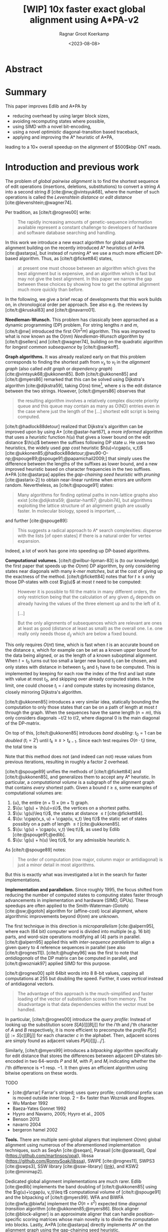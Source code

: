 #+title: [WIP] 10x faster exact global alignment using A*PA-v2
#+HUGO_SECTION: posts
#+HUGO_TAGS: paper-draft
#+HUGO_LEVEL_OFFSET: 1
#+OPTIONS: ^:{}
#+hugo_front_matter_key_replace: author>authors
#+toc: headlines 3
#+date: <2023-08-08>
#+author: Ragnar Groot Koerkamp

\begin{equation*}
\newcommand{\g}{g^*}
\newcommand{\h}{h^*}
\newcommand{\cgap}{c_{\texttt{gap}}}
\end{equation*}

* Abstract

* Summary

This paper improves Edlib and A*PA by
- reducing overhead by using larger block sizes,
- avoiding recomputing states where possible,
- using SIMD with a novel bit-encoding,
- using a novel /optimistic/ diagonal-transition based traceback,
- applying and improving the A* heuristic of A*PA,
leading to a $10\times$ overall speedup on the alignment of $500$kbp ONT reads.

* Introduction and previous work

The problem of /global pairwise alignment/ is to find the shortest sequence of
edit operations (insertions, deletions, substitutions) to convert a string $A$
into a second string $B$ [cite:@nw;@vintsyuk68], where the number of such
operations is called the /Levenshtein distance/ or /edit distance/
[cite:@levenshtein;@wagner74].

Per tradition, as [cite/t:@rognes00] write:
#+begin_quote
The rapidly increasing amounts of genetic-sequence
information available represent a constant challenge to
developers of hardware and software database searching
and handling.
#+end_quote

In this work we introduce a new exact algorithm for global pairwise alignment
building on the recently introduced A* heuristics of A*PA [cite:@astarpa], but
instead of running A* we use a much more efficient DP-based algorithm. Thus, as
[cite/t:@fickett84] states,
#+begin_quote
at present one must choose between an algorithm which gives the best alignment
but is expensive, and an algorithm which is fast but may not give the best
alignment. In this paper we narrow the gap between these choices by showing how
to get the optimal alignment much more quickly than before.
#+end_quote

In the following, we give a brief recap of developments that this work builds
on, in chronological order per approach.  See also e.g. the reviews by
[cite/t:@kruskal83] and [cite/t:@navarro01].

*Needleman-Wunsch.* This problem has classically been approached as a dynamic
programming (DP) problem. For string lengths $n$ and $m$, [cite/t:@nw]
introduced the first $O(n^2m)$ algorithm.  This was improved to what is now
known as the $O(nm)$ /Needleman-Wunsch algorithm/ by [cite/t:@sellers] and
[cite/t:@wagner74], building on the quadratic algorithm for /longest common
subsequence/ by [cite/t:@sankoff].

*Graph algorithms.* It was already realized early on that this problem
corresponds to finding the shortest path from $v_s$ to $v_t$ in the /alignment
graph/ (also called /edit graph/ or /dependency graph/)
[cite:@vintsyuk68;@ukkonen85]. Both [cite/t:@ukkonen85] and [cite/t:@myers86]
remarked that this can be solved using Dijkstra's algorithm [cite:@dijkstra59],
taking $O(ns)$ time[fn::Although Ukkonen didn't realize this faster runtime and
only gave a bound of $O(nm \log (nm))$.], where $s$ is the edit distance between
the two strings.  However, [cite/t:@myers86] observes that
#+begin_quote
the resulting  algorithm involves a relatively complex discrete priority queue
and this queue  may contain as many as O(ND) entries even in the case where just
the length  of the [...] shortest edit script is being computed.
#+end_quote
[cite/t:@hadlock88detour] realized that Dijkstra's algorithm can be improved
upon by using A* [cite:@astar-hart67], a more /informed/ algorithm that uses a
/heuristic/ function $h(u)$ that gives a lower bound on the edit distance
$\h(u)$ between the suffixes following DP state $u$. He uses two heuristics, the widely
used /gap cost/ heuristic $h(u)=\cgap(u, v_t)$
[cite:@ukkonen85;@hadlock88detour;@wu90-O-np;@spouge89;@spouge91;@papamichail2009;]
that simply uses the difference between the lengths of the suffixes as lower
bound, and a new improved heuristic based on character frequencies in the two
suffixes. A*PA [cite:@astarpa] applies the /gap-chaining seed heuristic/ with /pruning/
[cite:@astarix-2] to obtain near-linear runtime when errors are uniform random.
Nevertheless, as [cite/t:@spouge91] states:
#+begin_quote
Many algorithms for finding optimal paths in non-lattice graphs also exist
[cite:@dijkstra59; @astar-hart67; @rubin74], but algorithms exploiting the
lattice structure of an alignment graph are usually faster. In molecular
biology, speed is important, ...
#+end_quote
and further [cite:@spouge89]:
#+begin_quote
This suggests a radical approach to A* search complexities: dispense with the
lists [of open states] if there is a natural order for vertex expansion.
#+end_quote
Indeed, a lot of work has gone into speeding up DP-based algorithms.

*Computational volumes.* [cite/t:@wilbur-lipman-83] is (to our knowledge) the
first paper that speeds up the $O(nm)$ DP algorithm, by only considering states
near diagonals with many /k-mer matches/, but at the cost of giving up the exactness
of the method.  [cite/t:@fickett84] notes that for $t\geq s$ only those DP-states with cost $\g(u)$ at
most $t$ need to be computed:
#+begin_quote
However it is possible to fill the matrix in many different orders, the only
restriction being that the calculation of any given $d_{ij}$ depends on already
having the values of the three element up and to the left of it.

[...]

But the only alignments of subsequences which are relevant are ones at least as
good (distance at least as small) as the overall one. I.e. one really only needs
those $d_{ij}$ which are below a fixed bound.
#+end_quote
This only requires $O(nt)$ time, which is fast when $t$ is an accurate bound on
the distance $s$, which for example can be set as a known upper bound for the
data being aligned, or as the length of a known suboptimal alignment.  When
$t=t_0$ turns out too small a larger new bound $t_1$ can be chosen, and only
states with distance in between $t_0$ and $t_1$ have to be computed.  This is
implemented by keeping for each row the index of the first and last state with
value at most $t_0$, and skipping over already computed states.  In the limit,
one could choose $t_i = i$ and compute states by increasing distance,
closely mirroring Dijkstra's algorithm.

[cite/t:@ukkonen85] introduces a very similar idea, statically bounding the
computation to only those states that can be on a path of length at most $t$
through the graph. When the sequences have the same length ($n=m$), this only
considers diagonals $-t/2$ to $t/2$, where diagonal $0$ is the main diagonal of
the DP-matrix.

On top of this, [cite/t:@ukkonen85] introduces /band doubling/: $t_0=1$ can be /doubled/ ($t_i
= 2^i$) until $t_k \geq s > t_{k-1}$. Since each test requires $O(n \cdot t_i)$ time, the
total time is
\begin{equation}
n\cdot t_0 + \dots + n\cdot t_k
= n\cdot (2^0 + \dots + 2^k)
< n\cdot 2^{k+1} = 4\cdot n\cdot 2^{k-1} < 4\cdot n\cdot s = O(ns).
\end{equation}
Note that this method does not (and indeed can not) reuse values from previous
iterations, resulting in roughly a factor $2$ overhead.

[cite/t:@spouge89] unifies the methods of
[cite/t:@fickett84] and [cite/t:@ukkonen85], and generalizes them to accept any
A* heuristic. In particular, a /computational volume/ is a subgraph of the
alignment graph that contains /every/ shortest path. Given a bound $t\geq s$, some examples of
computational volumes are:
1. $\{u\}$, the entire $(n+1)\times (m+1)$ graph.
2. $\{u: \g(u) + \h(u)=s\}$, the vertices on a shortest paths.
3. $\{u: \g(u)\leq t\}$, the states at distance $\leq t$ [cite:@fickett84].
4. $\{u: \cgap(v_s, u) + \cgap(u, v_t) \leq t\}$ the static set of states possibly on a path
   of length $\leq t$ [cite:@ukkonen85].
5. $\{u: \g(u) + \cgap(u, v_t) \leq t\}$, as used by Edlib [cite:@spouge91;@edlib].
6. $\{u: \g(u) + h(u) \leq t\}$, for any admissible heuristic $h$.

As [cite/t:@spouge89] notes:
#+begin_quote
The order of computation (row major, column major or antidiagonal) is just a
minor detail in most algorithms.
#+end_quote
But this is exactly what was investigated a lot in the search for faster implementations.

*Implementation and parallelism.* Since roughly $1995$, the focus shifted from
reducing the number of computed states to computing states faster through
advancements in implementation and hardware (SIMD, GPUs).  These speedups are
often applied to the Smith-Waterman-(Gotoh) [cite:@sw;@gotoh] algorithm for
(affine-cost) local alignment, where algorithmic improvements beyond
$\Theta(nm)$ are unknown.

The first technique in this direction is /microparallelism/ [cite:@alpern95],
where each (64 bit) computer word is divided into multiple (e.g. 16 bit) parts,
and word-size operations modifying all (4) parts in parallel.
[cite/t:@alpern95] applied this with /inter-sequence parallelism/ to align a
given query to $4$ reference sequences in parallel (see also
[cite/t:@rognes11]).  [cite/t:@hughey96] was the first to note that
/antidiagonals/ of the DP matrix can be computed in parallel, and
[cite/t:@wozniak97] applied SIMD for this purpose.

[cite/t:@rognes00] split 64bit words into 8 8-bit values, capping all
computations at $255$ but doubling the speed.  Further, it uses /vertical/
instead of antidiagonal vectors.
#+begin_quote
The advantage of this approach is the much-simplified and faster loading of the
vector of substitution scores from memory. The disadvantage is that data
dependencies within the vector must be handled.
#+end_quote
In particular, [cite/t:@rognes00] introduce the /query profile/: Instead of
looking up the substitution score $S[A[i]][B[j]]$ for the $i$'th and $j$'th
character of $A$ and $B$ respectively, it is more efficient to precompute the
/profile/ $P[c][j] := S[c][B[j]]$ for each character $c$ in the alphabet. Then,
adjacent scores are simply found as adjacent values $P[A[i]][j \dots j']$.

Similarly, [cite/t:@myers99] introduces a /bitpacking/ algorithm specifically
for edit distance that stores the differences between adjacent DP-states
bit-encoded in two 64-words $P$ and $M$, with $P_i$ and $M_i$ indicating whether
the $i$'th difference is $+1$ resp. $-1$.  It then gives an efficient algorithm
using bitwise operations on these words.

TODO
- [cite:@farrar] Farrar's striped; uses query profile; conditional prefix scan
  is moved outside inner loop. $2-8\times$ faster than Wozniak and Rognes.
- Wu Manber 1992
- Baeza-Yates Gonnet 1992
- Hyyro and Navarro, 2005; Hyyro et al., 2005
- Benson 2013
- navarro 2004
- bergeron hamel 2002

*Tools.*
There are multiple semi-global aligners that implement $O(nm)$ global
alignment using numerous of the aforementioned implementation
techniques, such as SeqAn [cite:@seqan], Parasail [cite:@parasail], Opal
(https://github.com/martinsos/opal), libssa
(https://github.com/RonnySoak/libssa), SWIPE [cite:@rognes11], SWPS3
[cite:@swps3], SSW library [cite:@ssw-library] ([[https://github.com/mengyao/Complete-Striped-Smith-Waterman-Library][link]]), and KSW2 [cite:@minimap2].

Dedicated global alignment implementations are much rarer.
Edlib [cite:@edlib] implements the band doubling of [cite/t:@ukkonen85] using
the $\g(u)+\cgap(u, v_t)\leq t$ computational volume of [cite/t:@spouge91] and
the bitpacking of [cite/t:@myers99].
WFA and BiWFA [cite:@wfa;@biwfa] implement the $O(n+s^2)$ expected time /diagonal transition/
algorithm [cite:@ukkonen85;@myers86].
Block aligner [cite:@block-aligner] is an approximate aligner that can handle
position-specific scoring matrices whose main novelty is to divide the
computation into blocks.
Lastly, A*PA [cite:@astarpa] directly implements A* on the alignment graph using
the gap-chaining seed heuristic.


---

TODO:

- Opal: Šošic M. An simd dynamic programming c/c++ library: Thesis, University
  of Zagreb; 2015. https://bib.irb.hr/datoteka/758607.diplomski_Martin_
  Sosic.pdf.

- libssa: Frielingsdorf JT. Improving optimal sequence alignments through a
  simd-accelerated library: Thesis, University of Oslo; 2015. http://urn.nb.no/
  URN:NBN:no-49935. Accessed 10 Dec 2015.
- [cite:@suzuki-kasahara] libgaba: SIMD with difference recurrence relation for
  affine cost alignment
- [cite:@bitpal] BitPAl


** Contributions

In A*PA-v2, we combine many existing techniques and introduce a number of new
techniques to obtain a $10\times$ speedup over existing single-threaded aligners.
As a starting point, we take the band doubling algorithm as efficiently
implemented by Edlib [cite:@edlib] using bitpacking [cite:@myers99].
From there, we make a number of improvements.

1. *Block-based computation.* We first observe that Edlib computes one column of the DP matrix at a time,
   and for each column decides which range of cells to compute.  We
   significantly reduce this overhead by processing blocks of $256$ columns at a
   time, similar to Block aligner [cite:@block-aligner]. Correspondingly, we only store
   cells of the DP-matrix at block boundaries.
2. *Incremental doubling.* We further note that both the original band doubling method of
   [cite/t:@ukkonen85] and Edlib recompute states in the doubled region. Reusing
   the theory behind the A* algorithm, we prove a novel theorem stating that some of
   this recomputation can be avoided.
3. *SIMD.* We speed up the implementation using SIMD to compute each block, allowing
   the processing of $4$ computer words in parallel, and introduce a novel
   bit-encoding of the input sequence to make this even faster.
4. *Traceback.* For the traceback, we optimistically use the diagonal transition method within each
   block with a strong Z-drop [TODO] heuristic, falling back to a full recomputation of the block when needed.
5. *A** *.* We improve the A* seed heuristics of [cite/t:@astarpa] in two ways. First,
   instead of updating contours each time a match is pruned, we now do this in
   batches once the band is doubled. Secondly, we introduce a new /pre-pruning/ technique
   that discards most of the /spurious/ (off-path) matches ahead of time.

---

* Methods
First, we reduce the amount of meta overhead in Edlib.
Then, we speed up the implementation further. At this point, we should simply
have a more efficient reimplementation that roughly mimicks Edlib.

On top of that, we can apply the A*PA heuristics for further speed gains on large/complex
alignments, at the cost of larger precomputation time to build the heuristic.

** Blocks
- Blocks
  - Param: block size
- Sparse heuristic
- Sparse memory
- Param: sparsity, same as block size
** Incremental doubling
- States with $f \leq f_{max}$ have /fixed/ values (assuming the heuristic is consistent).
- We can store deltas around the edge of this region and incrementally start the
  computation from there.
** SIMD and bitpacking
- Diagonally strided 4-lane SIMD
- 2 parallel executions for higher instructions-per-cycle, so 8-lanes (512 states) total.
- New bitpacking method than
- TODO: Tried BitPAl's bitpacking method which is one less than Myers 99's, but
  without success so far.
** Traceback
- DT Trace
  - Param: x-drop
** A*
- pre-pruning
  - Param: length of lookahead
- bulk contours update
* Results
Compare
- Edlib
- WFA
- A*PA
- A*PA-v2 without heuristics
- A*PA-v2 with heuristics
on
- synthetic data
- human ONT reads
- human ONT reads with genetic variation

Important:
- Find threshold where heuristics become worth the overhead
- Show benefit of each of the optimizations
- Show sensitivity to parameter tuning

* Acknowledgements

I am grateful to Daniel Liu for regular discussions, and suggesting additional
papers that have been added to the introduction.

#+print_bibliography:
